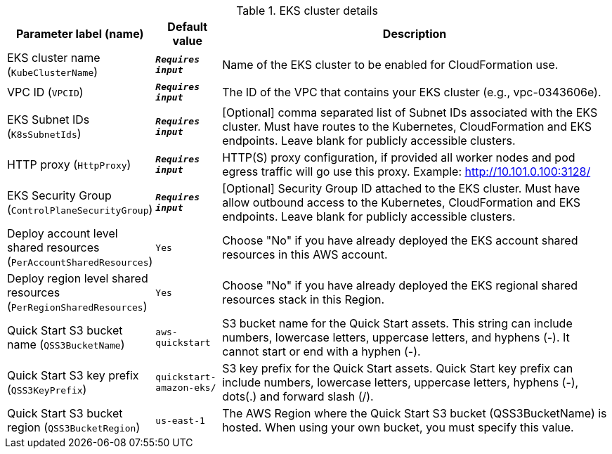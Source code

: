 
.EKS cluster details
[width="100%",cols="16%,11%,73%",options="header",]
|===
|Parameter label (name) |Default value|Description|EKS cluster name
(`KubeClusterName`)|`**__Requires input__**`|Name of the EKS cluster to be enabled for CloudFormation use.|VPC ID
(`VPCID`)|`**__Requires input__**`|The ID of the VPC that contains your EKS cluster (e.g., vpc-0343606e).|EKS Subnet IDs
(`K8sSubnetIds`)|`**__Requires input__**`|[Optional] comma separated list of Subnet IDs associated with the EKS cluster. Must have routes to the Kubernetes, CloudFormation and EKS endpoints. Leave blank for publicly accessible clusters.|HTTP proxy
(`HttpProxy`)|`**__Requires input__**`|HTTP(S) proxy configuration, if provided all worker nodes and pod egress traffic will go use this proxy. Example: http://10.101.0.100:3128/|EKS Security Group
(`ControlPlaneSecurityGroup`)|`**__Requires input__**`|[Optional] Security Group ID attached to the EKS cluster. Must have allow outbound access to the Kubernetes, CloudFormation and EKS endpoints. Leave blank for publicly accessible clusters.|Deploy account level shared resources
(`PerAccountSharedResources`)|`Yes`|Choose "No" if you have already deployed the EKS account shared resources in this AWS account.|Deploy region level shared resources
(`PerRegionSharedResources`)|`Yes`|Choose "No" if you have already deployed the EKS regional shared resources stack in this Region.|Quick Start S3 bucket name
(`QSS3BucketName`)|`aws-quickstart`|S3 bucket name for the Quick Start assets. This string can include numbers, lowercase letters, uppercase letters, and hyphens (-). It cannot start or end with a hyphen (-).|Quick Start S3 key prefix
(`QSS3KeyPrefix`)|`quickstart-amazon-eks/`|S3 key prefix for the Quick Start assets. Quick Start key prefix can include numbers, lowercase letters, uppercase letters, hyphens (-), dots(.) and forward slash (/).|Quick Start S3 bucket region
(`QSS3BucketRegion`)|`us-east-1`|The AWS Region where the Quick Start S3 bucket (QSS3BucketName) is hosted. When using your own bucket, you must specify this value.
|===